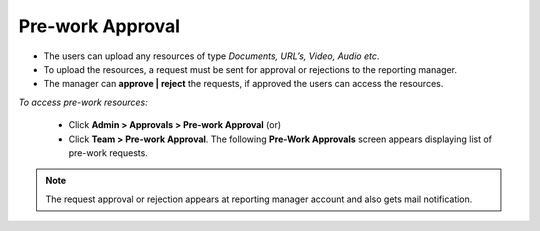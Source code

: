 .. _pre work approval:
.. |Admin| image:: _static/admin_button.png
.. |Team| image:: _static/team_button.png

**Pre-work Approval**
====================
* The users can upload any resources of type *Documents, URL’s, Video, Audio etc*.
* To upload the resources, a request must be sent for approval or rejections to the reporting manager.
* The manager can **approve | reject** the requests, if approved the users can access the resources.

*To access pre-work resources:*

    * Click |Admin| **Admin > Approvals > Pre-work Approval** (or)
    * Click |Team| **Team > Pre-work Approval**. The following **Pre-Work Approvals** screen appears displaying list of pre-work requests.

    .. image:: _static/pre_work_approval.png
       :height: 300px
       :width: 500 px
       :scale: 120 %
       :align: center
.. note:: The request approval or rejection appears at reporting manager account and also gets mail notification.
